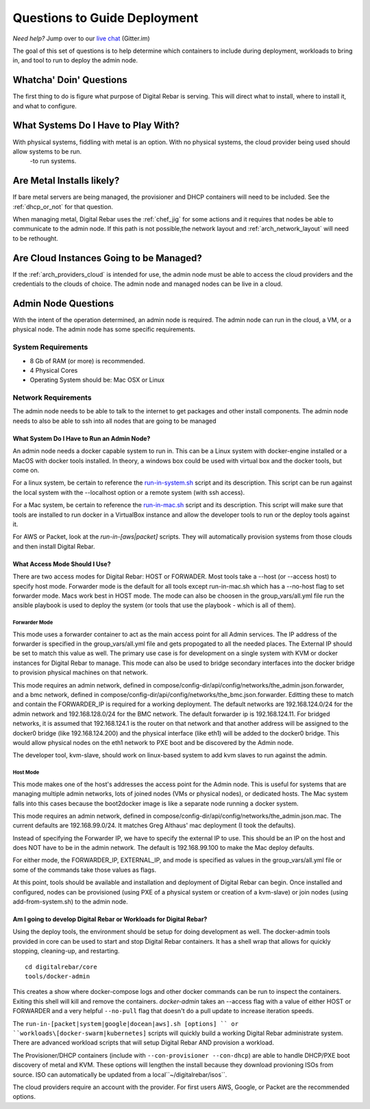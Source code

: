 .. _deploy_questions:

Questions to Guide Deployment
-----------------------------

*Need help?* Jump over to our `live chat <https://gitter.im/digitalrebar/core>`_  (Gitter.im)

The goal of this set of questions is to help determine which containers to include during deployment, workloads to bring in,
and tool to run to deploy the admin node.

Whatcha' Doin' Questions
========================

The first thing to do is figure what purpose of Digital Rebar is serving.  This will 
direct what to install, where to install it, and what to configure.

What Systems Do I Have to Play With?
====================================

With physical systems, fiddling with metal is an option.  With no physical systems, the cloud provider being used should allow systems to be run. 
 -to run systems.   

Are Metal Installs likely?
==========================

If bare metal servers are being managed, the provisioner and DHCP containers will need to be included. 
See the :ref:`dhcp_or_not` for that question.

.. index:
  TODO; chef-jig-ref
  TODO; arch_network_layout
  TODO; arch_providers_cloud

When managing metal, Digital Rebar uses the :ref:`chef_jig` for some actions and it requires that nodes be able to communicate to the admin node.  If this path is not possible,the network layout and  :ref:`arch_network_layout` will need to be rethought.  
        
Are Cloud Instances Going to be Managed?
========================================

If the :ref:`arch_providers_cloud` is intended for use, the admin node must be able to access the cloud providers
and the credentials to the clouds of choice.  The admin node and managed nodes can be live in a cloud.


Admin Node Questions
====================

With the intent of the operation determined, an admin node is required.   
The admin node can run in the cloud, a VM, or a physical node.  The admin node has some
specific requirements.

System Requirements
+++++++++++++++++++

* 8 Gb of RAM (or more) is recommended.
* 4 Physical Cores
* Operating System should be: Mac OSX or Linux

Network Requirements
++++++++++++++++++++

The admin node needs to be able to talk to the internet to get packages and other install components.  The admin node needs to
also be able to ssh into all nodes that are going to be managed


What System Do I Have to Run an Admin Node?
"""""""""""""""""""""""""""""""""""""""""""

An admin node needs a docker capable system to run in.  This can be a Linux system with docker-engine installed or a MacOS with docker tools installed.  In theory, a windows box could be used with virtual box and the docker tools, but come on.

For a linux system, be certain to reference the `run-in-system.sh <https://github.com/digitalrebar/doc/blob/master/deployment/install/linux.rst>`_ script and its description.  This script can be run against the local system with the --localhost option or a remote system (with ssh access).

For a Mac system, be certain to reference the `run-in-mac.sh <https://github.com/digitalrebar/doc/blob/master/deployment/install/mac.rst>`_ script and its description.  This script will make sure that tools are installed to run docker in a VirtualBox instance and allow the developer tools to run or the deploy tools against it.

For AWS or Packet, look at the *run-in-[aws|packet]* scripts.  They will automatically provision systems from those clouds and then install Digital Rebar.

What Access Mode Should I Use?
""""""""""""""""""""""""""""""

There are two access modes for Digital Rebar: HOST or FORWADER.  Most tools take a --host (or --access host) to specify host mode.  Forwarder mode is the default for all tools except run-in-mac.sh which has a --no-host flag to set forwarder mode.  Macs work best in HOST mode.  The mode can also be choosen in the group_vars/all.yml file run the ansible playbook is used to deploy the system (or tools that use the playbook - which is all of them).

Forwarder Mode
##############

This mode uses a forwarder container to act as the main access point for all Admin services.  The IP address of the forwarder is specified in the group_vars/all.yml file and gets propogated to all the needed places.  The External IP should be set to match this value as well.  The primary use case is for development on a single system with KVM or docker instances for Digital Rebar to manage.  This mode can also be used to bridge secondary interfaces into the docker bridge to provision physical machines on that network.

This mode requires an admin network, defined in compose/config-dir/api/config/networks/the_admin.json.forwarder, and a bmc network, defined in compose/config-dir/api/config/networks/the_bmc.json.forwarder.  Editting these to match and contain the FORWARDER_IP is required for a working deployment.  The default networks are 192.168.124.0/24 for the admin network and 192.168.128.0/24 for the BMC network.  The default forwarder ip is 192.168.124.11.  For bridged networks, it is assumed that 192.168.124.1 is the router on that network and that another address will be assigned to the docker0 bridge (like 192.168.124.200) and the physical interface (like eth1) will be added to the docker0 bridge.  This would allow physical nodes on the eth1 network to PXE boot and be discovered by the Admin node.

The developer tool, kvm-slave, should work on linux-based system to add kvm slaves to run against the admin. 

Host Mode
#########

This mode makes one of the host's addresses the access point for the Admin node.  This is useful for systems that are managing multiple admin networks, lots of joined nodes (VMs or physical nodes), or dedicated hosts.  The Mac system falls into this cases because the boot2docker image is like a separate node running a docker system.

This mode requires an admin network, defined in compose/config-dir/api/config/networks/the_admin.json.mac.  The current defaults are 192.168.99.0/24.  It matches Greg Althaus' mac deployment (I took the defaults).  

Instead of specifying the Forwarder IP, we have to specify the external IP to use.  This should be an IP on the host and does NOT have to be in the admin network.  The default is 192.168.99.100 to make the Mac deploy defaults.

For either mode, the FORWARDER_IP, EXTERNAL_IP, and mode is specified as values in the group_vars/all.yml file or some of the commands take those values as flags.

At this point, tools should be available and installation and deployment of Digital Rebar can begin.  Once installed and configured, nodes can be provisioned (using PXE of a physical system or creation of a kvm-slave) or join nodes (using add-from-system.sh) to the admin node.
        
Am I going to develop Digital Rebar or Workloads for Digital Rebar?
"""""""""""""""""""""""""""""""""""""""""""""""""""""""""""""""""""

Using the deploy tools, the environment should be setup for doing development as well.  The docker-admin tools provided in core can be used to start and stop Digital Rebar containers.  It has a shell wrap that allows for quickly stopping, cleaning-up, and restarting.

::

  cd digitalrebar/core
  tools/docker-admin
  
This creates a show where docker-compose logs and other docker commands can be run to inspect the containers.  Exiting this shell will kill and remove the containers.  *docker-admin* takes an --access flag with a value of either HOST or FORWARDER and a very helpful ``--no-pull`` flag that doesn't do a pull update to increase iteration speeds.
        

The ``run-in-[packet|system|google|docean|aws].sh [options] `` or ``workloads\[docker-swarm|kubernetes]`` scripts will quickly build a working Digital Rebar administrate system.  There are advanced workload scripts that will setup Digital Rebar AND provision a workload.

The Provisioner/DHCP containers (include with ``--con-provisioner --con-dhcp``) are able to handle DHCP/PXE boot discovery of metal and KVM.  These options will lengthen the install because they download provioning ISOs from source.  ISO can automatically be updated from a local``~/digitalrebar/isos``.
        
The cloud providers require an account with the provider.  For first users AWS, Google, or Packet are the recommended options.
